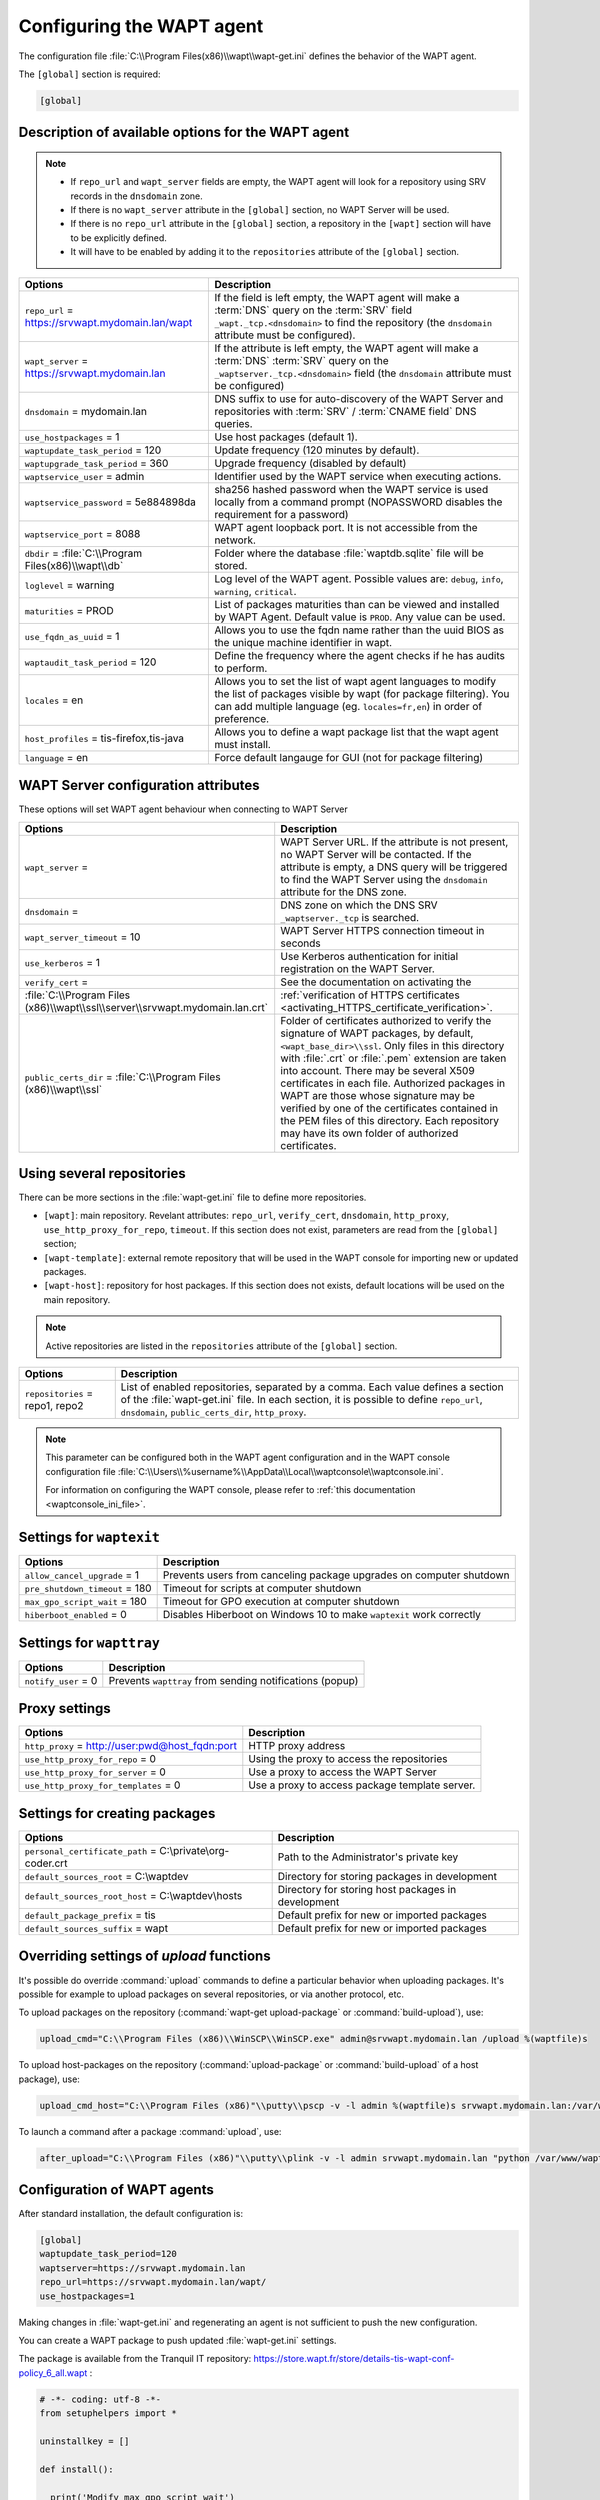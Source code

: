 .. Reminder for header structure :
   Niveau 1 : ====================
   Niveau 2 : --------------------
   Niveau 3 : ++++++++++++++++++++
   Niveau 4 : """"""""""""""""""""
   Niveau 5 : ^^^^^^^^^^^^^^^^^^^^

.. meta::
   :description: Configuring the WAPT agent
   :keywords: wapt-get.ini, configuration, documentation, WAPT

.. _wapt-get-ini:

Configuring the WAPT agent
==========================

The configuration file :file:`C:\\Program Files(x86)\\wapt\\wapt-get.ini`
defines the behavior of the WAPT agent.

The ``[global]`` section is required:

.. code-block:: ini

    [global]

Description of available options for the WAPT agent
---------------------------------------------------

.. note::

    * If ``repo_url`` and ``wapt_server`` fields are empty, the WAPT agent will look for a repository using SRV records in the ``dnsdomain`` zone.
    * If there is no ``wapt_server`` attribute in the ``[global]`` section, no WAPT Server will be used.
    * If there is no ``repo_url`` attribute in the ``[global]`` section, a repository in the ``[wapt]`` section will have to be explicitly defined.
    * It will have to be enabled by adding it to the ``repositories`` attribute of the ``[global]`` section.

.. tabularcolumns:: |\\X{5}{12}|\\X{7}{12}|

======================================================= ==============================================================================================================================================
Options                                                 Description
======================================================= ==============================================================================================================================================
``repo_url`` = https://srvwapt.mydomain.lan/wapt        If the field is left empty, the WAPT agent will make a :term:`DNS`
                                                        query on the :term:`SRV` field ``_wapt._tcp.<dnsdomain>`` to find
                                                        the repository (the ``dnsdomain`` attribute must be configured).

``wapt_server`` = https://srvwapt.mydomain.lan          If the attribute is left empty, the WAPT agent will make a
                                                        :term:`DNS` :term:`SRV` query on the ``_waptserver._tcp.<dnsdomain>``
                                                        field (the ``dnsdomain`` attribute must be configured)

``dnsdomain`` = mydomain.lan                            DNS suffix to use for auto-discovery of the WAPT Server and
                                                        repositories with :term:`SRV` / :term:`CNAME field` DNS queries.

``use_hostpackages`` = 1                                Use host packages (default 1).

``waptupdate_task_period`` = 120                        Update frequency (120 minutes by default).

``waptupgrade_task_period`` = 360                       Upgrade frequency (disabled by default)

``waptservice_user`` = admin                            Identifier used by the WAPT service when executing actions.

``waptservice_password`` = 5e884898da                   sha256 hashed password when the WAPT service is used locally from
                                                        a command prompt (NOPASSWORD disables the requirement for a password)

``waptservice_port`` = 8088                             WAPT agent loopback port. It is not accessible from the network.

``dbdir`` = :file:`C:\\Program Files(x86)\\wapt\\db`    Folder where the database :file:`waptdb.sqlite` file will be stored.

``loglevel`` = warning                                  Log level of the WAPT agent. Possible values are: ``debug``,
                                                        ``info``, ``warning``, ``critical``.

``maturities`` = PROD                                   List of packages maturities than can be viewed and installed by
                                                        WAPT Agent. Default value is ``PROD``. Any value can be used.    

``use_fqdn_as_uuid`` = 1                                Allows you to use the fqdn name rather than the uuid BIOS as the unique machine identifier in wapt.

``waptaudit_task_period`` = 120                         Define the frequency where the agent checks if he has audits to perform. 

``locales`` = en                                        Allows you to set the list of wapt agent languages to modify the list of packages visible by wapt (for package filtering). You 
                                                        can add multiple language (eg. ``locales=fr,en``) in order of preference.

``host_profiles`` = tis-firefox,tis-java                Allows you to define a wapt package list that the wapt agent must install. 

``language`` = en                                       Force default langauge for GUI (not for package filtering)
======================================================= ==============================================================================================================================================

.. _wapt-get-ini-waptserver:
.. _wapt-get-ini-kerberos:

WAPT Server configuration attributes
------------------------------------

These options will set WAPT agent behaviour when connecting to WAPT Server

.. tabularcolumns:: |\\X{5}{12}|\\X{7}{12}|

============================================================================ ========================================================================================
Options                                                                      Description
============================================================================ ========================================================================================
``wapt_server`` =                                                            WAPT Server URL. If the attribute is not present, no WAPT Server will be contacted.
                                                                             If the attribute is empty, a DNS query will be triggered to find the WAPT Server
                                                                             using the ``dnsdomain`` attribute for the DNS zone.

``dnsdomain`` =                                                              DNS zone on which the DNS SRV ``_waptserver._tcp`` is searched.

``wapt_server_timeout`` = 10                                                 WAPT Server HTTPS connection timeout in seconds

``use_kerberos`` = 1                                                         Use Kerberos authentication for initial registration on the WAPT Server.

``verify_cert`` =                                                            See the documentation on activating the
:file:`C:\\Program Files (x86)\\wapt\\ssl\\server\\srvwapt.mydomain.lan.crt` :ref:`verification of HTTPS certificates <activating_HTTPS_certificate_verification>`.

``public_certs_dir`` = :file:`C:\\Program Files (x86)\\wapt\\ssl`            Folder of certificates authorized to verify the signature of WAPT packages,
                                                                             by default, ``<wapt_base_dir>\\ssl``. Only files in this directory with
                                                                             :file:`.crt` or :file:`.pem` extension are taken into account. There may be
                                                                             several X509 certificates in each file. Authorized packages in WAPT are those
                                                                             whose signature may be verified by one of the certificates contained in the
                                                                             PEM files of this directory. Each repository may have its own folder of
                                                                             authorized certificates.
============================================================================ ========================================================================================

.. _wapt-get-ini-repositories:

Using several repositories
--------------------------

There can be more sections in the :file:`wapt-get.ini` file
to define more repositories.

* ``[wapt]``: main repository. Revelant attributes: ``repo_url``,
  ``verify_cert``, ``dnsdomain``, ``http_proxy``, ``use_http_proxy_for_repo``,
  ``timeout``. If this section does not exist, parameters are read
  from the ``[global]`` section;

* ``[wapt-template]``: external remote repository that will be used in the WAPT
  console for importing new or updated packages.

* ``[wapt-host]``: repository for host packages. If this section
  does not exists, default locations will be used on the main repository.

.. note::

  Active repositories are listed in the ``repositories`` attribute
  of the ``[global]`` section.

.. tabularcolumns:: |\\X{5}{12}|\\X{7}{12}|

================================== ============================================================================
Options                            Description
================================== ============================================================================
``repositories`` = repo1, repo2    List of enabled repositories, separated by a comma. Each value defines a
                                   section of the :file:`wapt-get.ini` file. In each section, it is possible
                                   to define ``repo_url``, ``dnsdomain``, ``public_certs_dir``, ``http_proxy``.
================================== ============================================================================

.. note::

  This parameter can be configured both in the WAPT agent configuration
  and in the WAPT console configuration file
  :file:`C:\\Users\\%username%\\AppData\\Local\\waptconsole\\waptconsole.ini`.

  For information on configuring the WAPT console,
  please refer to :ref:`this documentation <waptconsole_ini_file>`.

.. _waptexit_ini_file:

Settings for ``waptexit``
-------------------------

.. tabularcolumns:: |\\X{5}{12}|\\X{7}{12}|

================================ ====================================================================
Options                          Description
================================ ====================================================================
``allow_cancel_upgrade`` = 1     Prevents users from canceling package upgrades on computer shutdown
``pre_shutdown_timeout`` = 180   Timeout for scripts at computer shutdown
``max_gpo_script_wait`` = 180    Timeout for GPO execution at computer shutdown
``hiberboot_enabled`` = 0        Disables Hiberboot on Windows 10 to make ``waptexit`` work correctly
================================ ====================================================================

Settings for ``wapttray``
-------------------------

.. tabularcolumns:: |\\X{5}{12}|\\X{7}{12}|

================================ ========================================================
Options                          Description
================================ ========================================================
``notify_user`` = 0              Prevents ``wapttray`` from sending notifications (popup)
================================ ========================================================

Proxy settings
--------------

.. tabularcolumns:: |\\X{5}{12}|\\X{7}{12}|

================================================ ==============================================
Options                                          Description
================================================ ==============================================
``http_proxy`` = http://user:pwd@host_fqdn:port  HTTP proxy address
``use_http_proxy_for_repo`` = 0                  Using the proxy to access the repositories
``use_http_proxy_for_server`` = 0                Use a proxy to access the WAPT Server
``use_http_proxy_for_templates`` = 0             Use a proxy to access package template server.
================================================ ==============================================

Settings for creating packages
------------------------------

.. tabularcolumns:: |\\X{5}{12}|\\X{7}{12}|

============================================================ ==================================================
Options                                                      Description
============================================================ ==================================================
``personal_certificate_path`` = C:\\private\\org-coder.crt   Path to the Administrator's private key
``default_sources_root`` = C:\\waptdev                       Directory for storing packages in development
``default_sources_root_host`` = C:\\waptdev\\hosts           Directory for storing host packages in development
``default_package_prefix`` = tis                             Default prefix for new or imported packages
``default_sources_suffix`` = wapt                            Default prefix for new or imported packages
============================================================ ==================================================

Overriding settings of *upload* functions
-----------------------------------------

It's possible do override :command:`upload` commands to define
a particular behavior when uploading packages. It's possible for example
to upload packages on several repositories, or via another protocol, etc.

To upload packages on the repository
(:command:`wapt-get upload-package` or :command:`build-upload`), use:

.. code-block:: ini

  upload_cmd="C:\\Program Files (x86)\\WinSCP\\WinSCP.exe" admin@srvwapt.mydomain.lan /upload %(waptfile)s

To upload host-packages on the repository (:command:`upload-package`
or :command:`build-upload` of a host package), use:

.. code-block:: ini

    upload_cmd_host="C:\\Program Files (x86)"\\putty\\pscp -v -l admin %(waptfile)s srvwapt.mydomain.lan:/var/www/wapt-host/

To launch a command after a package :command:`upload`, use:

.. code-block:: ini

    after_upload="C:\\Program Files (x86)"\\putty\\plink -v -l admin srvwapt.mydomain.lan "python /var/www/wapt/wapt-scanpackages.py /var/www/%(waptdir)s/"

Configuration of WAPT agents
----------------------------

After standard installation, the default configuration is:

.. code-block:: ini

     [global]
     waptupdate_task_period=120
     waptserver=https://srvwapt.mydomain.lan
     repo_url=https://srvwapt.mydomain.lan/wapt/
     use_hostpackages=1

Making changes in :file:`wapt-get.ini` and regenerating an agent
is not sufficient to push the new configuration.

You can create a WAPT package to push updated :file:`wapt-get.ini` settings.

The package is available from the Tranquil IT repository:
https://store.wapt.fr/store/details-tis-wapt-conf-policy_6_all.wapt :

.. code-block:: python

  # -*- coding: utf-8 -*-
  from setuphelpers import *

  uninstallkey = []

  def install():

    print('Modify max_gpo_script_wait')
    inifile_writestring(WAPT.config_filename,'global','max_gpo_script_wait',180)

    print('Modify Preshutdowntimeout')
    inifile_writestring(WAPT.config_filename,'global','pre_shutdown_timeout',180)

    print('Disable Hyberboot')
    inifile_writestring(WAPT.config_filename,'global','hiberboot_enabled',0)

    print('Disable Notify User')
    inifile_writestring(WAPT.config_filename,'global','notify_user',0)
